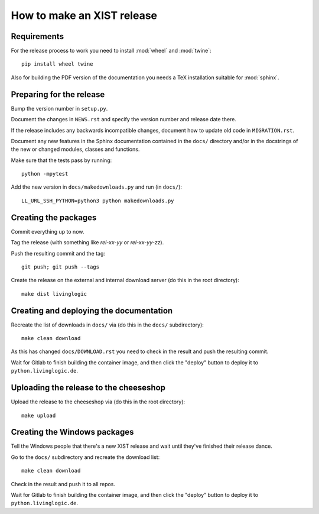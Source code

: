 How to make an XIST release
===========================


Requirements
------------

For the release process to work you need to install :mod:`wheel` and
:mod:`twine`::

	pip install wheel twine

Also for building the PDF version of the documentation you needs a TeX
installation suitable for :mod:`sphinx`.


Preparing for the release
-------------------------

Bump the version number in ``setup.py``.

Document the changes in ``NEWS.rst`` and specify the version number and release
date there.

If the release includes any backwards incompatible changes, document how to
update old code in ``MIGRATION.rst``.

Document any new features in the Sphinx documentation contained in the ``docs/``
directory and/or in the docstrings of the new or changed modules, classes and
functions.

Make sure that the tests pass by running::

	python -mpytest

Add the new version in ``docs/makedownloads.py`` and run (in ``docs/``)::

	LL_URL_SSH_PYTHON=python3 python makedownloads.py


Creating the packages
---------------------

Commit everything up to now.

Tag the release (with something like `rel-xx-yy` or `rel-xx-yy-zz`).

Push the resulting commit and the tag::

	git push; git push --tags

Create the release on the external and internal download server (do this
in the root directory)::

	make dist livinglogic


Creating and deploying the documentation
----------------------------------------

Recreate the list of downloads in ``docs/`` via (do this in the ``docs/``
subdirectory)::

	make clean download

As this has changed ``docs/DOWNLOAD.rst`` you need to check in the result and
push the resulting commit.

Wait for Gitlab to finish building the container image, and then click the
"deploy" button to deploy it to ``python.livinglogic.de``.


Uploading the release to the cheeseshop
---------------------------------------

Upload the release to the cheeseshop via (do this in the root directory)::

	make upload


Creating the Windows packages
-----------------------------

Tell the Windows people that there's a new XIST release and wait until they've
finished their release dance.

Go to the ``docs/`` subdirectory and recreate the download list::

	make clean download

Check in the result and push it to all repos.

Wait for Gitlab to finish building the container image, and then click the
"deploy" button to deploy it to ``python.livinglogic.de``.
